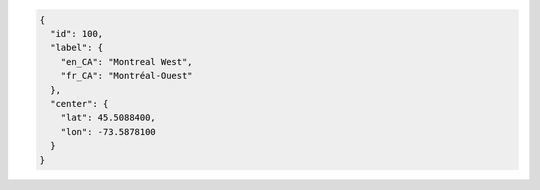 .. code-block:: javascript

  {
    "id": 100,
    "label": {
      "en_CA": "Montreal West",
      "fr_CA": "Montréal-Ouest"
    },
    "center": {
      "lat": 45.5088400,
      "lon": -73.5878100
    }
  }